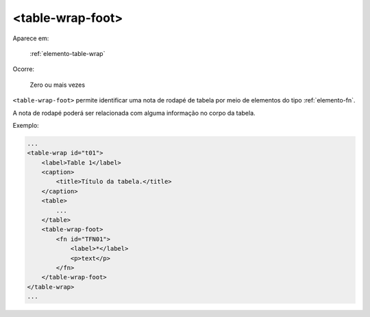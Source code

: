 .. _elemento-table-wrap-foot:

<table-wrap-foot>
=================

Aparece em:

  :ref:`elemento-table-wrap`

Ocorre:

  Zero ou mais vezes


``<table-wrap-foot>`` permite identificar uma nota de rodapé de tabela por meio de elementos do tipo :ref:`elemento-fn`.

A nota de rodapé poderá ser relacionada com alguma informação no corpo da tabela.

Exemplo:

.. code-block:: xml

    ...
    <table-wrap id="t01">
        <label>Table 1</label>
        <caption>
            <title>Título da tabela.</title>
        </caption>
        <table>
            ...
        </table>
        <table-wrap-foot>
            <fn id="TFN01">
                <label>*</label>
                <p>text</p>
            </fn>
        </table-wrap-foot>
    </table-wrap>
    ...


.. {"reviewed_on": "20170901", "by": "carolina.tanigushi@scielo.org"}
